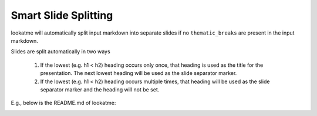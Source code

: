 
.. _smart_splitting:

Smart Slide Splitting
=====================

lookatme will automatically split input markdown into separate slides if no
``thematic_breaks`` are present in the input markdown.

Slides are split automatically in two ways

  1. If the lowest (e.g. h1 < h2) heading occurs only once, that heading is
     used as the title for the presentation. The next lowest heading will
     be used as the slide separator marker.
  2. If the lowest (e.g. h1 < h2) heading occurs multiple times, that heading
     will be used as the slide separator marker and the heading will not
     be set.

E.g., below is the README.md of lookatme:

.. image:: _static/lookatme_smart_splitting.gif
  :width: 600
  :alt: Smart Splitting on lookatme's README.md
